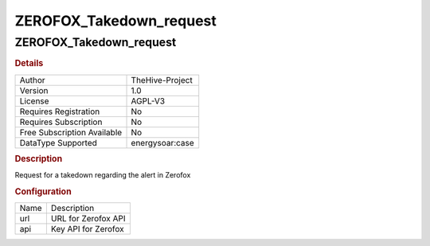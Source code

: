 ZEROFOX_Takedown_request
========================

ZEROFOX_Takedown_request
------------------------

.. rubric:: Details

===========================  ===============
Author                       TheHive-Project
Version                      1.0
License                      AGPL-V3
Requires Registration        No
Requires Subscription        No
Free Subscription Available  No
DataType Supported           energysoar:case
===========================  ===============

.. rubric:: Description

Request for a takedown regarding the alert in Zerofox

.. rubric:: Configuration

====  ===================
Name  Description
url   URL for Zerofox API
api   Key API for Zerofox
====  ===================

